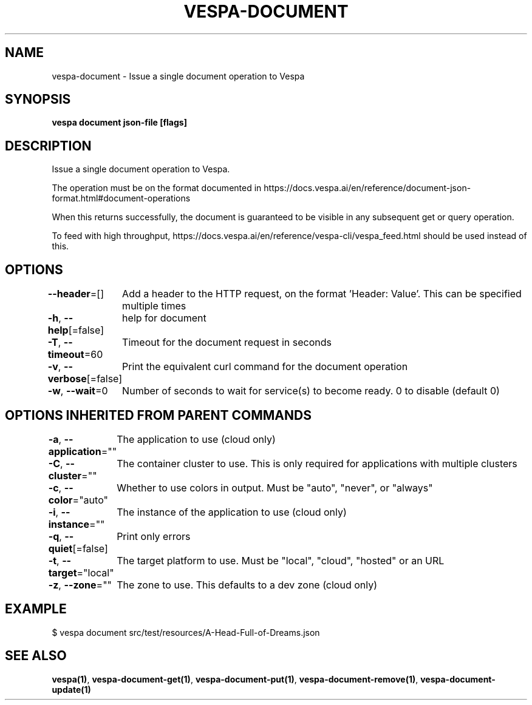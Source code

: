 .nh
.TH "VESPA-DOCUMENT" "1" "Aug 2024" "" ""

.SH NAME
.PP
vespa-document - Issue a single document operation to Vespa


.SH SYNOPSIS
.PP
\fBvespa document json-file [flags]\fP


.SH DESCRIPTION
.PP
Issue a single document operation to Vespa.

.PP
The operation must be on the format documented in
https://docs.vespa.ai/en/reference/document-json-format.html#document-operations

.PP
When this returns successfully, the document is guaranteed to be visible in any
subsequent get or query operation.

.PP
To feed with high throughput, https://docs.vespa.ai/en/reference/vespa-cli/vespa_feed.html
should be used instead of this.


.SH OPTIONS
.PP
\fB--header\fP=[]
	Add a header to the HTTP request, on the format 'Header: Value'. This can be specified multiple times

.PP
\fB-h\fP, \fB--help\fP[=false]
	help for document

.PP
\fB-T\fP, \fB--timeout\fP=60
	Timeout for the document request in seconds

.PP
\fB-v\fP, \fB--verbose\fP[=false]
	Print the equivalent curl command for the document operation

.PP
\fB-w\fP, \fB--wait\fP=0
	Number of seconds to wait for service(s) to become ready. 0 to disable (default 0)


.SH OPTIONS INHERITED FROM PARENT COMMANDS
.PP
\fB-a\fP, \fB--application\fP=""
	The application to use (cloud only)

.PP
\fB-C\fP, \fB--cluster\fP=""
	The container cluster to use. This is only required for applications with multiple clusters

.PP
\fB-c\fP, \fB--color\fP="auto"
	Whether to use colors in output. Must be "auto", "never", or "always"

.PP
\fB-i\fP, \fB--instance\fP=""
	The instance of the application to use (cloud only)

.PP
\fB-q\fP, \fB--quiet\fP[=false]
	Print only errors

.PP
\fB-t\fP, \fB--target\fP="local"
	The target platform to use. Must be "local", "cloud", "hosted" or an URL

.PP
\fB-z\fP, \fB--zone\fP=""
	The zone to use. This defaults to a dev zone (cloud only)


.SH EXAMPLE
.EX
$ vespa document src/test/resources/A-Head-Full-of-Dreams.json
.EE


.SH SEE ALSO
.PP
\fBvespa(1)\fP, \fBvespa-document-get(1)\fP, \fBvespa-document-put(1)\fP, \fBvespa-document-remove(1)\fP, \fBvespa-document-update(1)\fP
